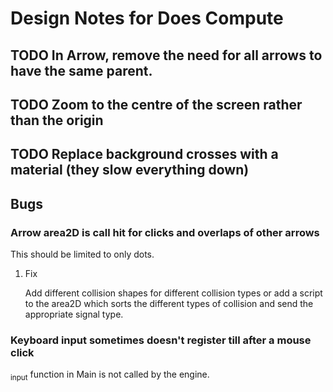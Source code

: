 * Design Notes for Does Compute
** TODO In Arrow, remove the need for all arrows to have the same parent.
** TODO Zoom to the centre of the screen rather than the origin 
** TODO Replace background crosses with a material (they slow everything down)
** Bugs
*** Arrow area2D is call hit for clicks and overlaps of other arrows
This should be limited to only dots. 
**** Fix
Add different collision shapes for different collision types or 
add a script to the area2D which sorts the different types of collision
and send the appropriate signal type. 
*** Keyboard input sometimes doesn't register till after a mouse click
_input function in Main is not called by the engine.

